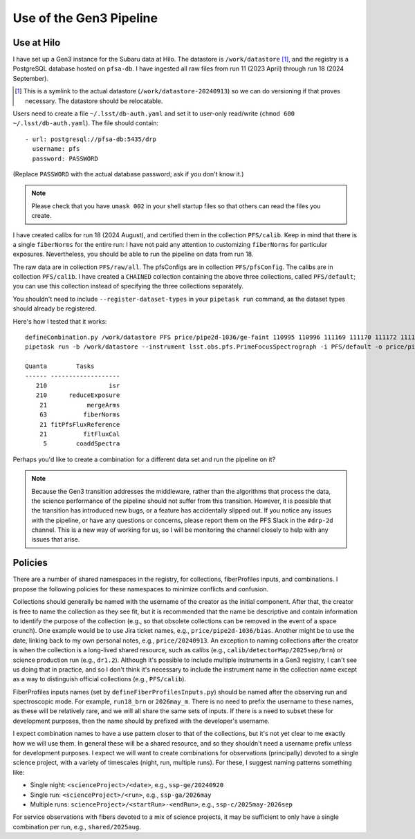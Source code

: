 Use of the Gen3 Pipeline
------------------------

Use at Hilo
^^^^^^^^^^^

I have set up a Gen3 instance for the Subaru data at Hilo.
The datastore is ``/work/datastore`` [#]_,
and the registry is a PostgreSQL database hosted on ``pfsa-db``.
I have ingested all raw files from run 11 (2023 April) through run 18 (2024 September).

.. [#] This is a symlink to the actual datastore (``/work/datastore-20240913``)
       so we can do versioning if that proves necessary.
       The datastore should be relocatable.

Users need to create a file ``~/.lsst/db-auth.yaml``
and set it to user-only read/write (``chmod 600 ~/.lsst/db-auth.yaml``).
The file should contain::

    - url: postgresql://pfsa-db:5435/drp
      username: pfs
      password: PASSWORD

(Replace ``PASSWORD`` with the actual database password; ask if you don't know it.)

.. note:: Please check that you have ``umask 002`` in your shell startup files
    so that others can read the files you create.

I have created calibs for run 18 (2024 August),
and certified them in the collection ``PFS/calib``.
Keep in mind that there is a single ``fiberNorms`` for the entire run:
I have not paid any attention to customizing ``fiberNorms`` for particular exposures.
Nevertheless, you should be able to run the pipeline on data from run 18.

The raw data are in collection ``PFS/raw/all``.
The pfsConfigs are in collection ``PFS/pfsConfig``.
The calibs are in collection ``PFS/calib``.
I have created a ``CHAINED`` collection containing the above three collections,
called ``PFS/default``; you can use this collection instead of specifying the three collections separately.

You shouldn't need to include ``--register-dataset-types`` in your ``pipetask run`` command,
as the dataset types should already be registered.

Here's how I tested that it works::

    defineCombination.py /work/datastore PFS price/pipe2d-1036/ge-faint 110995 110996 111169 111170 111172 111172 111321 111322 111347 111348 111486 111488 111489 111490 111493 111628 111629 111630 111631 111803 111804 111805
    pipetask run -b /work/datastore --instrument lsst.obs.pfs.PrimeFocusSpectrograph -i PFS/default -o price/pipe2d-1036/ge-faint -p '$DRP_STELLA_DIR/pipelines/science.yaml' -d "combination = 'price/pipe2d-1036/ge-faint'" --fail-fast -j 60

    Quanta        Tasks       
    ------ -------------------
       210                 isr
       210      reduceExposure
        21           mergeArms
        63          fiberNorms
        21 fitPfsFluxReference
        21          fitFluxCal
         5        coaddSpectra

Perhaps you'd like to create a combination for a different data set and run the pipeline on it?

.. note::
    Because the Gen3 transition addresses the middleware,
    rather than the algorithms that process the data,
    the science performance of the pipeline should not suffer from this transition.
    However, it is possible that the transition has introduced new bugs,
    or a feature has accidentally slipped out.
    If you notice any issues with the pipeline,
    or have any questions or concerns,
    please report them on the PFS Slack in the ``#drp-2d`` channel.
    This is a new way of working for us,
    so I will be monitoring the channel closely to help with any issues that arise.


Policies
^^^^^^^^

There are a number of shared namespaces in the registry,
for collections, fiberProfiles inputs, and combinations.
I propose the following policies for these namespaces to minimize conflicts and confusion.

Collections should generally be named with the username of the creator as the initial component.
After that, the creator is free to name the collection as they see fit,
but it is recommended that the name be descriptive
and contain information to identify the purpose of the collection
(e.g., so that obsolete collections can be removed in the event of a space crunch).
One example would be to use Jira ticket names, e.g., ``price/pipe2d-1036/bias``.
Another might be to use the date, linking back to my own personal notes, e.g., ``price/20240913``.
An exception to naming collections after the creator
is when the collection is a long-lived shared resource,
such as calibs (e.g., ``calib/detectorMap/2025sep/brn``)
or science production run (e.g., ``dr1.2``).
Although it's possible to include multiple instruments in a Gen3 registry,
I can't see us doing that in practice,
and so I don't think it's necessary to include the instrument name in the collection name
except as a way to distinguish official collections (e.g., ``PFS/calib``).

FiberProfiles inputs names (set by ``defineFiberProfilesInputs.py``)
should be named after the observing run and spectroscopic mode.
For example, ``run18_brn`` or ``2026may_m``.
There is no need to prefix the username to these names,
as these will be relatively rare,
and we will all share the same sets of inputs.
If there is a need to subset these for development purposes,
then the name should by prefixed with the developer's username.

I expect combination names to have a use pattern closer to that of the collections,
but it's not yet clear to me exactly how we will use them.
In general these will be a shared resource,
and so they shouldn't need a username prefix unless for development purposes.
I expect we will want to create combinations for
observations (principally) devoted to a single science project,
with a variety of timescales (night, run, multiple runs).
For these, I suggest naming patterns something like:

* Single night: ``<scienceProject>/<date>``, e.g., ``ssp-ge/20240920``
* Single run: ``<scienceProject>/<run>``, e.g., ``ssp-ga/2026may``
* Multiple runs: ``scienceProject>/<startRun>-<endRun>``, e.g., ``ssp-c/2025may-2026sep``

For service observations with fibers devoted to a mix of science projects,
it may be sufficient to only have a single combination per run,
e.g., ``shared/2025aug``.
